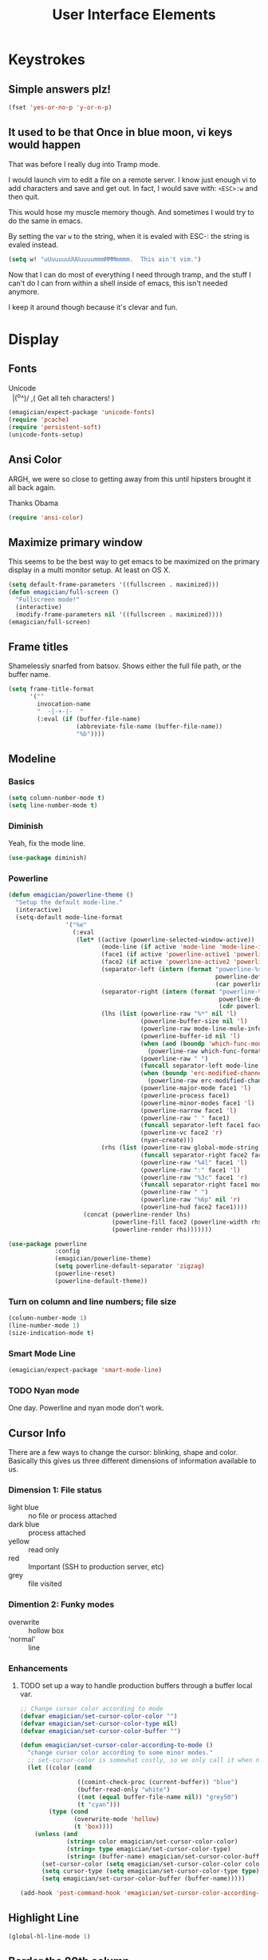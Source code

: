 #+Title: User Interface Elements
* Keystrokes
** Simple answers plz!
#+begin_src emacs-lisp 
(fset 'yes-or-no-p 'y-or-n-p)
#+end_src

** It used to be that Once in blue moon, vi keys would happen
   That was before I really dug into Tramp mode.  

   I would launch vim to edit a file on a remote server.  I know just
   enough vi to add characters and save and get out.  In fact, I would
   save with: ~<ESC>:w~ and then quit.

   This would hose my muscle memory though.  And sometimes I would try
   to do the same in emacs.

   By setting the var ~w~ to the string, when it is evaled with ESC-:
   the string is evaled instead.

#+begin_src emacs-lisp :tangle no
  (setq w! "uUuuuuuUUUuuuummmMMMmmmm.  This ain't vim.")
#+end_src

   Now that I can do most of everything I need through tramp, and the
   stuff I can't do I can from within a shell inside of emacs, this
   isn't needed anymore.

   I keep it around though because it's clevar and fun.
   
* Display
** Fonts
#+begin_verse
Unicode
  |(^o^)/    ,(   Get all teh characters! )
#+end_verse  


  #+begin_src emacs-lisp 
(emagician/expect-package 'unicode-fonts)
(require 'pcache)
(require 'persistent-soft)
(unicode-fonts-setup)
  #+end_src

** Ansi Color
   ARGH, we were so close to getting away from this until hipsters brought it all back again.

   Thanks Obama

#+begin_src emacs-lisp 
(require 'ansi-color)
#+end_src

** Maximize primary window

   This seems to be the best way to get emacs to be maximized on the primary display in a multi monitor setup.  At least on OS X.

#+begin_src emacs-lisp 
(setq default-frame-parameters '((fullscreen . maximized)))
(defun emagician/full-screen ()
  "Fullscreen mode!"
  (interactive) 
  (modify-frame-parameters nil '((fullscreen . maximized))))
(emagician/full-screen)
#+end_src

** Frame titles
  Shamelessly snarfed from batsov.  Shows either the full file path, or the buffer name.

#+begin_src emacs-lisp 
  (setq frame-title-format
        '("" 
          invocation-name 
          "  -|-+-|-  " 
          (:eval (if (buffer-file-name)
                     (abbreviate-file-name (buffer-file-name))
                     "%b"))))
#+end_src
   
** Modeline
*** Basics
#+begin_src emacs-lisp 
(setq column-number-mode t)
(setq line-number-mode t)
#+end_src

*** Diminish
   Yeah, fix the mode line.

#+begin_src emacs-lisp 
(use-package diminish)
#+end_src

*** Powerline 
#+begin_src emacs-lisp 
  (defun emagician/powerline-theme ()
    "Setup the default mode-line."
    (interactive)
    (setq-default mode-line-format
                  '("%e"
                    (:eval
                     (let* ((active (powerline-selected-window-active))
                            (mode-line (if active 'mode-line 'mode-line-inactive))
                            (face1 (if active 'powerline-active1 'powerline-inactive1))
                            (face2 (if active 'powerline-active2 'powerline-inactive2))
                            (separator-left (intern (format "powerline-%s-%s"
                                                            powerline-default-separator
                                                            (car powerline-default-separator-dir))))
                            (separator-right (intern (format "powerline-%s-%s"
                                                             powerline-default-separator
                                                             (cdr powerline-default-separator-dir))))
                            (lhs (list (powerline-raw "%*" nil 'l)
                                       (powerline-buffer-size nil 'l)
                                       (powerline-raw mode-line-mule-info nil 'l)
                                       (powerline-buffer-id nil 'l)
                                       (when (and (boundp 'which-func-mode) which-func-mode)
                                         (powerline-raw which-func-format nil 'l))
                                       (powerline-raw " ")
                                       (funcall separator-left mode-line face1)
                                       (when (boundp 'erc-modified-channels-object)
                                         (powerline-raw erc-modified-channels-object face1 'l))
                                       (powerline-major-mode face1 'l)
                                       (powerline-process face1)
                                       (powerline-minor-modes face1 'l)
                                       (powerline-narrow face1 'l)
                                       (powerline-raw " " face1)
                                       (funcall separator-left face1 face2)
                                       (powerline-vc face2 'r)
                                       (nyan-create)))
                            (rhs (list (powerline-raw global-mode-string face2 'r)
                                       (funcall separator-right face2 face1)
                                       (powerline-raw "%4l" face1 'l)
                                       (powerline-raw ":" face1 'l)
                                       (powerline-raw "%3c" face1 'r)
                                       (funcall separator-right face1 mode-line)
                                       (powerline-raw " ")
                                       (powerline-raw "%6p" nil 'r)
                                       (powerline-hud face2 face1))))
                       (concat (powerline-render lhs)
                               (powerline-fill face2 (powerline-width rhs))
                               (powerline-render rhs)))))))
#+end_src

#+begin_src emacs-lisp 
  (use-package powerline
               :config
               (emagician/powerline-theme)
               (setq powerline-default-separator 'zigzag)
               (powerline-reset)
               (powerline-default-theme))
#+end_src
*** Turn on column and line numbers; file size 
#+begin_src emacs-lisp
(column-number-mode 1)
(line-number-mode 1)
(size-indication-mode t) 
#+end_src

*** Smart Mode Line
#+begin_src  emacs-lisp 
(emagician/expect-package 'smart-mode-line)
#+end_src


*** TODO Nyan mode
One day.  Powerline and nyan mode don't work.
** Cursor Info
   There are a few ways to change the cursor: blinking, shape and
   color.  Basically this gives us three different dimensions of
   information available to us.

*** Dimension 1: File status
   	- light blue :: no file or process attached
   	- dark blue :: process attached
   	- yellow :: read only
    - red :: Important (SSH to production server, etc)
   	- grey :: file visited

*** Dimention 2: Funky modes
   	- overwrite :: hollow box
   	- 'normal' :: line

*** Enhancements
**** TODO set up a way to handle production buffers through a buffer local var.

#+name: cursor-status
#+begin_src emacs-lisp
  ;; Change cursor color according to mode
  (defvar emagician/set-cursor-color-color "")
  (defvar emagician/set-cursor-color-type nil)
  (defvar emagician/set-cursor-color-buffer "")
  
  (defun emagician/set-cursor-color-according-to-mode ()
    "change cursor color according to some minor modes."
    ;; set-cursor-color is somewhat costly, so we only call it when needed:
    (let ((color (cond
                  
                  ((comint-check-proc (current-buffer)) "blue")
                  (buffer-read-only "white")
                  ((not (equal buffer-file-name nil)) "grey50")
                  (t "cyan")))
          (type (cond
                 (overwrite-mode 'hollow)
                 (t 'box))))
      (unless (and
               (string= color emagician/set-cursor-color-color)
               (string= type emagician/set-cursor-color-type)
               (string= (buffer-name) emagician/set-cursor-color-buffer))
        (set-cursor-color (setq emagician/set-cursor-color-color color))
        (setq cursor-type (setq emagician/set-cursor-color-type type))
        (setq emagician/set-cursor-color-buffer (buffer-name)))))
  
  (add-hook 'post-command-hook 'emagician/set-cursor-color-according-to-mode)
#+end_src

** Highlight Line
#+begin_src emacs-lisp 
(global-hl-line-mode 1)
#+end_src

** Border the 80th column
#+begin_src emacs-lisp 
  (use-package fill-column-indicator
    :init
    (setq fci-rule-width 1)
    (setq fci-rule-column 81)
    (setq fci-rule-color "#383838")
    (define-globalized-minor-mode global-fci-mode fci-mode (lambda () (fci-mode 1)))
    (global-fci-mode 1))
#+end_src

** Theme: Moe, Moe, Kyun!
   This theme is my favorite so far.  It's got good color choices and it's nice and dark.

   The theme needs to be loaded after powerlie to work.
#+begin_src emacs-lisp 
  (use-package moe-theme
    :init
    (setq moe-theme-mode-line-color 'yellow)
    :config
    (moe-dark))
#+end_src

* Editing
** UTF-8 Enforcement
  I've kept a version of this since 2006.

#+begin_src emacs-lisp 
(prefer-coding-system 'utf-8)
(set-default-coding-systems 'utf-8)
(set-terminal-coding-system 'utf-8)
(set-keyboard-coding-system 'utf-8)
#+end_src

** The Mark
*** Transient mark mode

  For now Transient Mark mode is just turned off.  I don't like
  transients.

  Seriously though, the reason why I like not having transient mark
  mode is that I have gotten into the habit of dropping marks and
  using the mark ring.  I also use the mark for nagivation, and having
  transient mark mode on messes with my workflow.

  If you are opposite, then let me know (file a bug report:
  https://github.com/jonnay/emagicians-starter-kit/issues/new) and
  I'll fix the emagicians kit so that transient mark mode can be
  easily activated.

#+name: turn-off-transient-mark
#+begin_src emacs-lisp
  (transient-mark-mode -1)
#+end_src

*** Show Marks   :learn-me:
show-#+begin_src emacs-lisp 
(emagician/expect-package 'show-marks)
#+end_src

** Multiple Cursors
#+begin_src emacs-lisp 
  (use-package multiple-cursors
    :bind (("C-S-c e" . mc/edit-lines)
           ("C-S-c n" . mc/mark-next-like-this)
           ("C-S-c p" . mc/mark-previous-like-this)
           ("C-S-c h" . mc/mark-all-like-this)))

#+end_src

** Killing and Yanking
   Having a big kill ring is very helpful.  It's searchable by helm.

#+begin_src emacs-lisp 
(setq kill-ring-max 120)
#+end_src

   Also, the system clipboard is a must have.

#+begin_src emacs-lisp
(setq save-interprogram-paste-before-kill t)
#+end_src

   Allow Read-only killing.  Power of plain text. 

#+begin_src emacs-lisp 
(setq kill-read-only-ok t)
#+end_src

   At the beginning of the line, kill-line gets the entire line. 

#+begin_src emacs-lisp 
(setq kill-whole-line t)
#+end_src

*** Volatile Highlights
   Shows what changed through undo, yank etc. commands

#+begin_src emacs-lisp
  (use-package volatile-highlights
    :diminish "VHl"
    :init
    (volatile-highlights-mode t))
#+end_src

*** Swap
Found from Stackoverflow.  Thank you jcubic and legoscia.[fn:1]

#+begin_src emacs-lisp 
(defun swap-region-with-kill (&optional arg)
  "replace selected text with the one from kill ring"
  (interactive "*P")
  (backward-delete-char (- (point) (mark)))
  (yank arg))
#+end_src

*** kill-buffer-file-name
    I use this all the time.

#+begin_src emacs-lisp
  (defun kill-buffer-file-name () 
    "Show current buffer's filename in the echo area and add it to the kill ring." 
    (interactive) 
    (let ((buffer-file-name (buffer-file-name))) 
      (if (null buffer-file-name) 
          (message "Buffer %s is not associated with a file." (buffer-name)) 
        (message "%s" (kill-new buffer-file-name)))))
#+end_src

#+begin_src emacs-lisp 
    (defun kill-buffer-file-basename ()
      "Show the buffers base name in the echo area and add it to the kill ring."
      (interactive)
      (let ((bufer-file-name (buffer-file-name)))
        (if (not (null buffer-file-name))
            (message "%s" (kill-new (file-name-nondirectory buffer-file-name)))
          (error "Buffer %s is not associated with a file" (buffer-name)))))
#+end_src

** Snippets

   See also [[./Snippets.org]] for the actual Snippets.

   Set the snippet dir.

#+begin_src emacs-lisp 
  (emagician/expect-dir "assets/snippets")
  (use-package yasnippet
    :diminish "yas"
    :init
    (setq yas-snippet-dir (expand-file-name "assets/snippets" emagician/dir))
    (setq yas-trigger-key nil)
    (add-hook 'text-mode-hook 'yas-minor-mode-on)
    :config
    (yas/reload-all))
#+end_src

   This rigamaroo might nit be needed anymore:

#+begin_src emacs-lisp :tangle no
 (defun yas/org-very-safe-expand ()
    (let ((yas/fallback-behavior 'return-nil)) (yas/expand)))
  
  (defun yas/org-setup ()
    ;; yasnippet (using the new org-cycle hooks)
    (make-variable-buffer-local 'yas/trigger-key)
    (setq yas/trigger-key [tab])
    (add-to-list 'org-tab-first-hook 'yas/org-very-safe-expand)
    (define-key yas/keymap [tab] 'yas/next-field))
  
  ;(add-hook 'org-mode-hook #'yas/org-setup)
 
#+end_src

** Auto Complete
   *Note:* if you were looking for the AC sources for a particular language or mode, then you will want to look in those specific language/mode emagician files.  

#+begin_src emacs-lisp 
  (use-package auto-complete
    :diminish "AC"
    :init
    (setq ac-auto-show-menu t)
    (setq ac-dwim t)
    (setq ac-use-menu-map t)
    (setq ac-quick-help-delay 0.125)
    (setq ac-quick-help-height 20)
    :bind 
    (:map ac-completing-map
          ("C-M-n"   . ac-next)
          ("C-M-p"   . ac-previous)
          ("<tab>"   . ac-complete)
          ("M-<ret>" . ac-help)
          ("<ret>"   . nil))

    :config
    (require 'auto-complete-config)  
    (ac-config-default)
    (ac-flyspell-workaround)
    (global-auto-complete-mode t)
    (emagician/expect-dir "assets/ac-dictionaries")
    (add-to-list 'ac-dictionary-directories (expand-file-name "assets/ac-dictionaries" emagician/dir)))

#+end_src

*** Auto Complete Dictionary
#+begin_src emacs-lisp 
#+end_src

*** Auto Complete Default Sources
#+begin_src emacs-lisp
  (set-default 'ac-sources
               '(ac-source-yasnippet
                 ac-source-dictionary
                 ac-source-words-in-buffer
                 ac-source-words-in-same-mode-buffers))
#+end_src

** Undo
#+begin_src emacs-lisp 
  (use-package undo-tree
    :diminish "Undo-Tree"
    :init
    (setq undo-tree-enable-undo-in-region t
          undo-tree-visualizer-diff t
          undo-tree-visualizer-timestamps t)
    :config
    (global-undo-tree-mode))
#+end_src

* Navigating
** Scrolling
   Keep the screen position when scrolling.  

  #+begin_src emacs-lisp 
(setq scroll-preserve-screen-position t)
  #+end_src

** Ace Jump
#+begin_src emacs-lisp 
(use-package ace-jump-mode
  :bind 
  (("C-c C-<space>" . ace-jump-mode))
  :init
  (setq erc-track-enable-keybindings nil)
  :config
  (add-hook 'org-mode-hook 
            #'(lambda () (define-key org-mode-map (kbd "C-c C-SPC") 'ace-jump-mode))))
#+end_src
** Ace window jump
#+begin_src emacs-lisp 
(emagician/expect-package 'ace-window)
(require 'ace-window)
(global-set-key (kbd "C-x o") 'ace-window)
#+end_src

*** Pretty display
#+begin_src emacs-lisp 
(custom-set-faces
 '(aw-leading-char-face
   ((t (:inherit ace-jump-face-foreground :height 3.0)))))
#+end_src

*** Limit scope to frames
#+begin_src emacs-lisp 
(setq aw-scope 'frame)
#+end_src 

*** Keys on the home row
#+begin_src emacs-lisp 
(setq aw-keys '(?a ?s ?d ?f ?g ?h ?j ?k ?l))
#+end_src

** Save Place 
   Saveplace allows emacs to remember where you were in a file.  It is very handy and mostly transparent.
#+begin_src emacs-lisp
(require 'saveplace)
(setq-default save-place t)
#+end_src
** Uniquify

   Rename buffers so they are unique. 

#+begin_src emacs-lisp 
  (require 'uniquify)
#+end_src

** Searching
*** Default to regexp Searches
#+begin_src emacs-lisp 
(global-set-key [(control s)] 'isearch-forward-regexp)
(global-set-key [(control r)] 'isearch-backward-regexp)
#+end_src

* Saving
** Backups
   Disabling backups was a monumentally stupidly bad idea.  I shall never do it again.

#+begin_src emacs-lisp
(setq auto-save-default t)
#+end_src

*** Set the backup directory to something decent
(emagician/expect-dir "backups")

#+begin_src emacs-lisp
(setq backup-directory-alist
      `(("." . ,(expand-file-name
                 (concat user-emacs-directory "backups")))))

(setq tramp-backup-directory-alist backup-directory-alist)

;; Make backups of files, even when they're in version control
(setq vc-make-backup-files t)
#+end_src

* State Management
** Recent Files
   500 should be as enough files to handle long editing sessions at
   work, and some weekend projects as well.

#+begin_src emacs-lisp 
  (require 'recentf)
  (setq recentf-max-saved-items 500)
#+end_src

** Save Command History
#+begin_src emacs-lisp
(setq savehist-additional-variables '(search-ring regexp-search-ring kill-ring compile-command))
(setq savehist-autosave-interval 60)
(savehist-mode t)
#+end_src 

* Help and Discoverability
** Find file at point, the baseline in discoverability.
#+begin_src emacs-lisp 

#+end_src

** Discover My Major   :learn-me:bind:
#+begin_src emacs-lisp 
  (use-package discover-my-major
    :bind
    (("C-c C-h"   . discover-my-major)
     ("C-c C-S-H" . discover-my-mode)))
#+end_src

** Helm

#+name: helm
#+begin_src emacs-lisp
(emagician/expect-package 'helm)
(require 'helm-config)
(emagician/expect-package 'helm-ls-git)
(require 'helm-ls-git)

(global-set-key [f2] 'helm-emagician)
#+end_src

*** F2 is my super duper DWIM helper

#+begin_src emacs-lisp
  (defun helm-emagician ()
    "Slowly going to become a super helm-dwim"
    (interactive)
    (require 'helm-files)
    (unless (and helm-source-ls-git-status
                 helm-source-ls-git)
      (setq helm-source-ls-git-status
            (helm-make-source "Git status" 'helm-ls-git-status-source
              :fuzzy-match helm-ls-git-fuzzy-match)
            helm-source-ls-git
            (helm-make-source "Git files" 'helm-ls-git-source
              :fuzzy-match helm-ls-git-fuzzy-match)))
    (unless helm-source-buffers-list
      (setq helm-source-buffers-list
            (helm-make-source "Buffers" 'helm-source-buffers)))
    
      (helm-other-buffer '(helm-source-buffers-list
                           helm-source-files-in-current-dir
                           helm-source-ls-git-status
                           helm-source-ls-git
                           helm-source-mark-ring
                           helm-source-bookmarks
                           helm-source-recentf
                           helm-source-gloabl-mark-ring             
                           helm-source-buffer-not-found)
                         "*helm mini*"))
#+end_src
*** Enable it
#+begin_src emacs-lisp 
(helm-mode 1)
#+end_src

*** Helm for M-x
#+begin_src emacs-lisp 
  (global-set-key (kbd "M-x")     'helm-M-x)
#+end_src

*** Buffer Selection
#+begin_src emacs-lisp 
(global-set-key (kbd "C-x b") 'helm-buffers-list)
#+end_src

*** Show full paths
#+begin_src emacs-lisp
(setq helm-ff-transformer-show-only-basename nil)
#+end_src
*** Extended Command, Insert, write and find files should use helm.

#+begin_src emacs-lisp
(global-set-key (kbd "C-x C-f") 'helm-find-files)
(global-set-key (kbd "M-y")     'helm-show-kill-ring)
#+end_src

*** Personal Preferences
Make helm open a new window instead of taking over another.

Make it a bit nicer too.
#+begin_src emacs-lisp 
(setq helm-split-window-in-side-p t)
(setq helm-candidate-separator "──────────────────────────────")
#+end_src

* Footnotes

[fn:1] http://stackoverflow.com/questions/22039847/emacs-lisp-function-with-optional-argument-call-other-function#22040296



